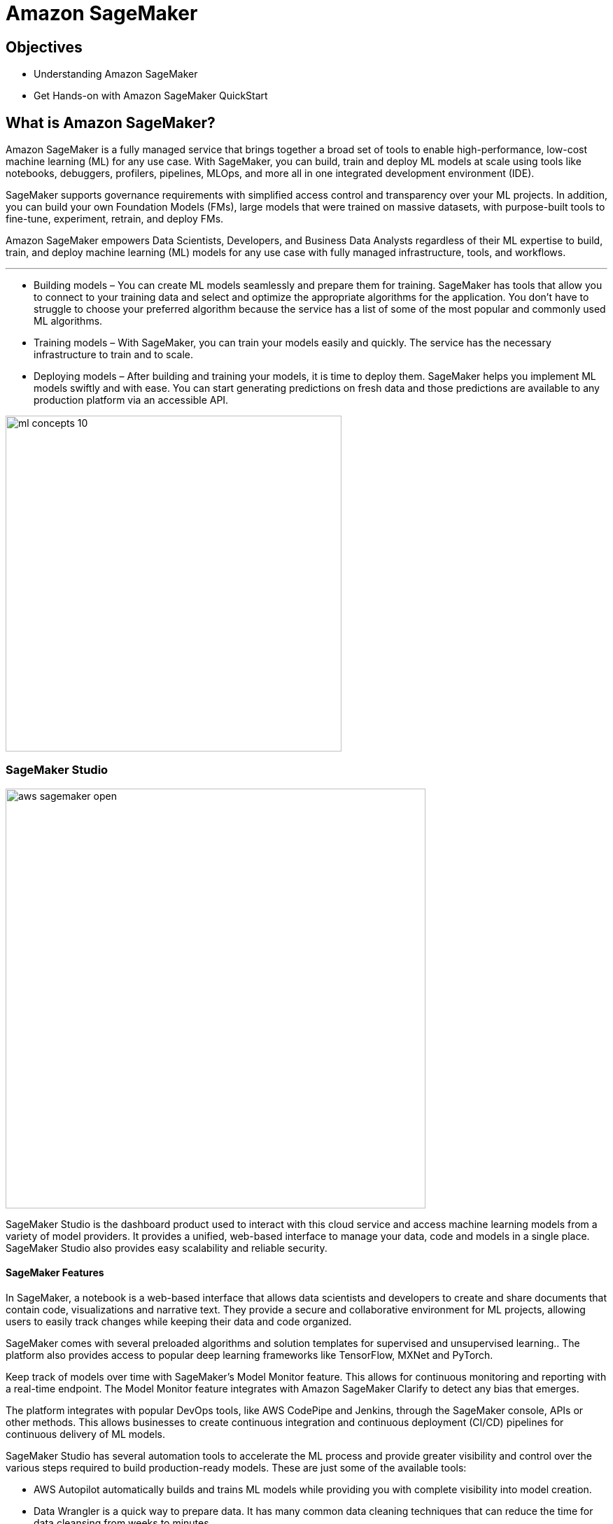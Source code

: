 = Amazon SageMaker

== Objectives

 * Understanding Amazon SageMaker
 * Get Hands-on with Amazon SageMaker QuickStart

== What is Amazon SageMaker? 

Amazon SageMaker is a fully managed service that brings together a broad set of tools to enable high-performance, low-cost machine learning (ML) for any use case. With SageMaker, you can build, train and deploy ML models at scale using tools like notebooks, debuggers, profilers, pipelines, MLOps, and more all in one integrated development environment (IDE). 

SageMaker supports governance requirements with simplified access control and transparency over your ML projects. In addition, you can build your own Foundation Models (FMs), large models that were trained on massive datasets, with purpose-built tools to fine-tune, experiment, retrain, and deploy FMs. 

Amazon SageMaker empowers Data Scientists, Developers, and Business Data Analysts regardless of their ML expertise to build, train, and deploy machine learning (ML) models for any use case with fully managed infrastructure, tools, and workflows.

'''

 * Building models – You can create ML models seamlessly and prepare them for training. SageMaker has tools that allow you to connect to your training data and select and optimize the appropriate algorithms for the application. You don’t have to struggle to choose your preferred algorithm because the service has a list of some of the most popular and commonly used ML algorithms.
 * Training models – With SageMaker, you can train your models easily and quickly. The service has the necessary infrastructure to train and to scale.
 * Deploying models – After building and training your models, it is time to deploy them. SageMaker helps you implement ML models swiftly and with ease. You can start generating predictions on fresh data and those predictions are available to any production platform via an accessible API.


image::ml-concepts-10.png[width=480]



//SageMaker offers access to hundreds of pretrained models, including publicly available FMs, that you can deploy with just a few clicks.

=== SageMaker Studio 

image::aws_sagemaker_open.gif[width=600]

SageMaker Studio is the dashboard product used to interact with this cloud service and access machine learning models from a variety of model providers. It provides a unified, web-based interface to manage your data, code and models in a single place. SageMaker Studio also provides easy scalability and reliable security. 

==== SageMaker Features

In SageMaker, a notebook is a web-based interface that allows data scientists and developers to create and share documents that contain code, visualizations and narrative text. They provide a secure and collaborative environment for ML projects, allowing users to easily track changes while keeping their data and code organized. 

SageMaker comes with several preloaded algorithms and solution templates for supervised and unsupervised learning.. The platform also provides access to popular deep learning frameworks like TensorFlow, MXNet and PyTorch. 

Keep track of models over time with SageMaker’s Model Monitor feature. This allows for continuous monitoring and reporting with a real-time endpoint. The Model Monitor feature integrates with Amazon SageMaker Clarify to detect any bias that emerges.

The platform integrates with popular DevOps tools, like AWS CodePipe and Jenkins, through the SageMaker console, APIs or other methods. This allows businesses to create continuous integration and continuous deployment (CI/CD) pipelines for continuous delivery of ML models. 

SageMaker Studio has several automation tools to accelerate the ML process and provide greater visibility and control over the various steps required to build production-ready models. These are just some of the available tools:

 * AWS Autopilot automatically builds and trains ML models while providing you with complete visibility into model creation.
 * Data Wrangler is a quick way to prepare data. It has many common data cleaning techniques that can reduce the time for data cleansing from weeks to minutes.
 * Debugger monitors your models for bottlenecks.
 * Edge Manager extends ML monitoring to edge devices.
 * Ground Truth accelerates data labeling and lets you create high-quality training samples.
 * Model Monitor monitors ML models and notifies you when it detects deviations.
 * Pipelines automate ML workflows, enabling you to scale ML across your organization.
 * SageMaker Project is an AWS Service Catalog–provisioned product used to create an end-to-end ML solutions.

image::aws_sagemaker_overview.gif[width=600]

=== How much does SageMaker cost ?

Like many AWS products, SageMaker charges you for what you use, without minimum and upfront commitments. You incur costs for building, training, and deploying ML models by the second. You pay for the ML compute, storage, instances, and data processing resources you utilize.

For specific pricing information depending on instance size and tasks vist the https://aws.amazon.com/sagemaker/pricing/[Amazon SageMaker pricing dashboard, window=blank]

== Summary:

Amazon SageMaker is a fully managed machine learning service. With Amazon SageMaker, data scientists and developers can quickly build and train machine learning models, and then deploy them into a production-ready hosted environment.

It reduces the complexity of model development by providing a web-based interface for creating ML pipelines and pre-built algorithms. These integrations provide a streamlined, standard process for packaging and deploying ML models, helping MLOps teams produce models faster and with fewer errors. 

Amazon SageMaker uses domains to organize user profiles, applications, and their associated resources.
 
SageMaker includes all of the tools you need to take your models from data preparation to experimentation to production with increased productivity. In a single visual interface, you can do the following tasks:

 * Write and run code in Jupyter notebooks
 * Prepare data for machine learning
 * Build and train ML models
 * Deploy the models and monitor the performance of their predictions
 * Track and debug ML experiments
 * Collaborate with other users in real time

With Amazon SageMaker, data scientists and developers can quickly build and train machine learning models, and then deploy them into a production-ready hosted environment.


== Lab Exercise:



=== Demo Platform Lab Environment

Launch an AWS Blank Open Environment to follow along with this guided lab.

https://demo.redhat.com/catalog?search=AWS+Blank+Open+Environment&item=babylon-catalog-prod%2Fsandboxes-gpte.sandbox-open.prod[AWS Blank Open Environment, window=blank]

This lab environment can take up to 20 minutes to become available, however it's usually available in a few minutes. 

=== Logon to the AWS Console and open SageMaker

image::aws_sagemaker_open.gif[width=600]

 . Use the link and credentials provided by Demo Hub to Logon to the AWS Console.
 . Use the search bar to search for *sagemaker*.
 . Under service click the *Amazon SageMaker* tile to open Amazon SageMaker.
 . Explore the SageMaker home page.


CLick on Setup Domain

-error message

Create VPC
Create Subnet

Click on Setup Domain
 . In SageMaker, a domain is an environment for your team to access SageMaker resources. A domain consists of a list of authorized users and users within a domain can share notebook files and other artifacts with each other. One account can have either one or multiple domains.

-- similar to an OpenShift AI Data Science Project..

Wait until the pending status shows ready.







